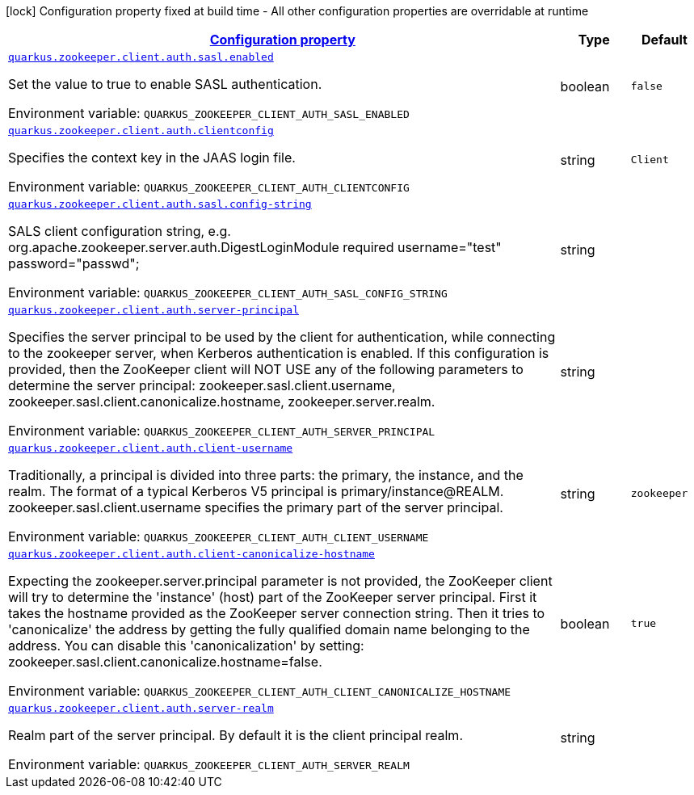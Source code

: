 
:summaryTableId: config-group-io-quarkiverse-zookeeper-config-sasl-config
[.configuration-legend]
icon:lock[title=Fixed at build time] Configuration property fixed at build time - All other configuration properties are overridable at runtime
[.configuration-reference, cols="80,.^10,.^10"]
|===

h|[[config-group-io-quarkiverse-zookeeper-config-sasl-config_configuration]]link:#config-group-io-quarkiverse-zookeeper-config-sasl-config_configuration[Configuration property]

h|Type
h|Default

a| [[config-group-io-quarkiverse-zookeeper-config-sasl-config_quarkus.zookeeper.client.auth.sasl.enabled]]`link:#config-group-io-quarkiverse-zookeeper-config-sasl-config_quarkus.zookeeper.client.auth.sasl.enabled[quarkus.zookeeper.client.auth.sasl.enabled]`

[.description]
--
Set the value to true to enable SASL authentication.

Environment variable: `+++QUARKUS_ZOOKEEPER_CLIENT_AUTH_SASL_ENABLED+++`
--|boolean 
|`false`


a| [[config-group-io-quarkiverse-zookeeper-config-sasl-config_quarkus.zookeeper.client.auth.clientconfig]]`link:#config-group-io-quarkiverse-zookeeper-config-sasl-config_quarkus.zookeeper.client.auth.clientconfig[quarkus.zookeeper.client.auth.clientconfig]`

[.description]
--
Specifies the context key in the JAAS login file.

Environment variable: `+++QUARKUS_ZOOKEEPER_CLIENT_AUTH_CLIENTCONFIG+++`
--|string 
|`Client`


a| [[config-group-io-quarkiverse-zookeeper-config-sasl-config_quarkus.zookeeper.client.auth.sasl.config-string]]`link:#config-group-io-quarkiverse-zookeeper-config-sasl-config_quarkus.zookeeper.client.auth.sasl.config-string[quarkus.zookeeper.client.auth.sasl.config-string]`

[.description]
--
SALS client configuration string, e.g. org.apache.zookeeper.server.auth.DigestLoginModule required username="test" password="passwd";

Environment variable: `+++QUARKUS_ZOOKEEPER_CLIENT_AUTH_SASL_CONFIG_STRING+++`
--|string 
|


a| [[config-group-io-quarkiverse-zookeeper-config-sasl-config_quarkus.zookeeper.client.auth.server-principal]]`link:#config-group-io-quarkiverse-zookeeper-config-sasl-config_quarkus.zookeeper.client.auth.server-principal[quarkus.zookeeper.client.auth.server-principal]`

[.description]
--
Specifies the server principal to be used by the client for authentication, while connecting to the zookeeper server, when Kerberos authentication is enabled. If this configuration is provided, then the ZooKeeper client will NOT USE any of the following parameters to determine the server principal: zookeeper.sasl.client.username, zookeeper.sasl.client.canonicalize.hostname, zookeeper.server.realm.

Environment variable: `+++QUARKUS_ZOOKEEPER_CLIENT_AUTH_SERVER_PRINCIPAL+++`
--|string 
|


a| [[config-group-io-quarkiverse-zookeeper-config-sasl-config_quarkus.zookeeper.client.auth.client-username]]`link:#config-group-io-quarkiverse-zookeeper-config-sasl-config_quarkus.zookeeper.client.auth.client-username[quarkus.zookeeper.client.auth.client-username]`

[.description]
--
Traditionally, a principal is divided into three parts: the primary, the instance, and the realm. The format of a typical Kerberos V5 principal is primary/instance@REALM. zookeeper.sasl.client.username specifies the primary part of the server principal.

Environment variable: `+++QUARKUS_ZOOKEEPER_CLIENT_AUTH_CLIENT_USERNAME+++`
--|string 
|`zookeeper`


a| [[config-group-io-quarkiverse-zookeeper-config-sasl-config_quarkus.zookeeper.client.auth.client-canonicalize-hostname]]`link:#config-group-io-quarkiverse-zookeeper-config-sasl-config_quarkus.zookeeper.client.auth.client-canonicalize-hostname[quarkus.zookeeper.client.auth.client-canonicalize-hostname]`

[.description]
--
Expecting the zookeeper.server.principal parameter is not provided, the ZooKeeper client will try to determine the 'instance' (host) part of the ZooKeeper server principal. First it takes the hostname provided as the ZooKeeper server connection string. Then it tries to 'canonicalize' the address by getting the fully qualified domain name belonging to the address. You can disable this 'canonicalization' by setting: zookeeper.sasl.client.canonicalize.hostname=false.

Environment variable: `+++QUARKUS_ZOOKEEPER_CLIENT_AUTH_CLIENT_CANONICALIZE_HOSTNAME+++`
--|boolean 
|`true`


a| [[config-group-io-quarkiverse-zookeeper-config-sasl-config_quarkus.zookeeper.client.auth.server-realm]]`link:#config-group-io-quarkiverse-zookeeper-config-sasl-config_quarkus.zookeeper.client.auth.server-realm[quarkus.zookeeper.client.auth.server-realm]`

[.description]
--
Realm part of the server principal. By default it is the client principal realm.

Environment variable: `+++QUARKUS_ZOOKEEPER_CLIENT_AUTH_SERVER_REALM+++`
--|string 
|

|===